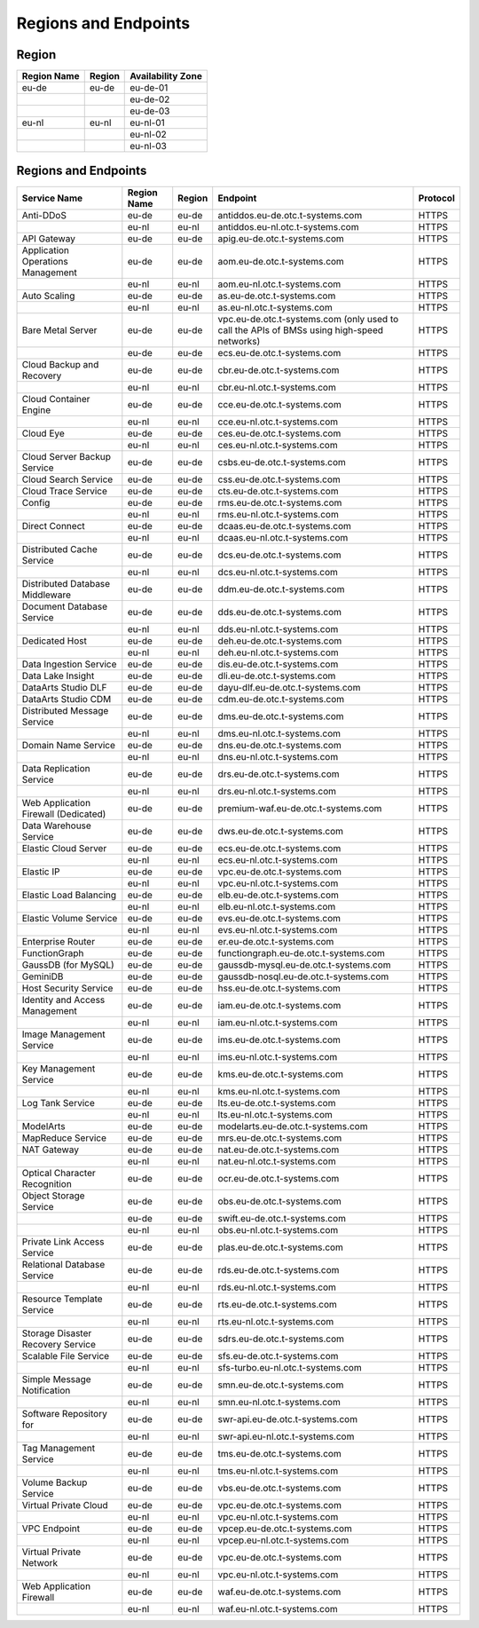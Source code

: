 Regions and Endpoints
=====================

Region
------

+-----------------+------------+-----------------------+
| **Region Name** | **Region** | **Availability Zone** |
+=================+============+=======================+
| eu-de           | eu-de      | eu-de-01              |
+-----------------+------------+-----------------------+
|                 |            | eu-de-02              |
+-----------------+------------+-----------------------+
|                 |            | eu-de-03              |
+-----------------+------------+-----------------------+
| eu-nl           | eu-nl      | eu-nl-01              |
+-----------------+------------+-----------------------+
|                 |            | eu-nl-02              |
+-----------------+------------+-----------------------+
|                 |            | eu-nl-03              |
+-----------------+------------+-----------------------+

Regions and Endpoints
---------------------

+-----------------------------+-----------------+------------+---------------------------------------+--------------+
| **Service Name**            | **Region Name** | **Region** | **Endpoint**                          | **Protocol** |
+=============================+=================+============+=======================================+==============+
| Anti-DDoS                   | eu-de           | eu-de      | antiddos.eu-de.otc.t-systems.com      | HTTPS        |
+-----------------------------+-----------------+------------+---------------------------------------+--------------+
|                             | eu-nl           | eu-nl      | antiddos.eu-nl.otc.t-systems.com      | HTTPS        |
+-----------------------------+-----------------+------------+---------------------------------------+--------------+
| API Gateway                 | eu-de           | eu-de      | apig.eu-de.otc.t-systems.com          | HTTPS        |
+-----------------------------+-----------------+------------+---------------------------------------+--------------+
| Application Operations      | eu-de           | eu-de      | aom.eu-de.otc.t-systems.com           | HTTPS        |
| Management                  |                 |            |                                       |              |
+-----------------------------+-----------------+------------+---------------------------------------+--------------+
|                             | eu-nl           | eu-nl      | aom.eu-nl.otc.t-systems.com           | HTTPS        |
+-----------------------------+-----------------+------------+---------------------------------------+--------------+
| Auto Scaling                | eu-de           | eu-de      | as.eu-de.otc.t-systems.com            | HTTPS        |
+-----------------------------+-----------------+------------+---------------------------------------+--------------+
|                             | eu-nl           | eu-nl      | as.eu-nl.otc.t-systems.com            | HTTPS        |
+-----------------------------+-----------------+------------+---------------------------------------+--------------+
| Bare Metal Server           | eu-de           | eu-de      | vpc.eu-de.otc.t-systems.com           | HTTPS        |
|                             |                 |            | (only used to call the APIs           |              |
|                             |                 |            | of BMSs using high-speed              |              |
|                             |                 |            | networks)                             |              |
+-----------------------------+-----------------+------------+---------------------------------------+--------------+
|                             | eu-de           | eu-de      | ecs.eu-de.otc.t-systems.com           | HTTPS        |
+-----------------------------+-----------------+------------+---------------------------------------+--------------+
| Cloud Backup and Recovery   | eu-de           | eu-de      | cbr.eu-de.otc.t-systems.com           | HTTPS        |
+-----------------------------+-----------------+------------+---------------------------------------+--------------+
|                             | eu-nl           | eu-nl      | cbr.eu-nl.otc.t-systems.com           | HTTPS        |
+-----------------------------+-----------------+------------+---------------------------------------+--------------+
| Cloud Container Engine      | eu-de           | eu-de      | cce.eu-de.otc.t-systems.com           | HTTPS        |
+-----------------------------+-----------------+------------+---------------------------------------+--------------+
|                             | eu-nl           | eu-nl      | cce.eu-nl.otc.t-systems.com           | HTTPS        |
+-----------------------------+-----------------+------------+---------------------------------------+--------------+
| Cloud Eye                   | eu-de           | eu-de      | ces.eu-de.otc.t-systems.com           | HTTPS        |
+-----------------------------+-----------------+------------+---------------------------------------+--------------+
|                             | eu-nl           | eu-nl      | ces.eu-nl.otc.t-systems.com           | HTTPS        |
+-----------------------------+-----------------+------------+---------------------------------------+--------------+
| Cloud Server Backup Service | eu-de           | eu-de      | csbs.eu-de.otc.t-systems.com          | HTTPS        |
+-----------------------------+-----------------+------------+---------------------------------------+--------------+
| Cloud Search Service        | eu-de           | eu-de      | css.eu-de.otc.t-systems.com           | HTTPS        |
+-----------------------------+-----------------+------------+---------------------------------------+--------------+
| Cloud Trace Service         | eu-de           | eu-de      | cts.eu-de.otc.t-systems.com           | HTTPS        |
+-----------------------------+-----------------+------------+---------------------------------------+--------------+
| Config                      | eu-de           | eu-de      | rms.eu-de.otc.t-systems.com           | HTTPS        |
+-----------------------------+-----------------+------------+---------------------------------------+--------------+
|                             | eu-nl           | eu-nl      | rms.eu-nl.otc.t-systems.com           | HTTPS        |
+-----------------------------+-----------------+------------+---------------------------------------+--------------+
| Direct Connect              | eu-de           | eu-de      | dcaas.eu-de.otc.t-systems.com         | HTTPS        |
+-----------------------------+-----------------+------------+---------------------------------------+--------------+
|                             | eu-nl           | eu-nl      | dcaas.eu-nl.otc.t-systems.com         | HTTPS        |
+-----------------------------+-----------------+------------+---------------------------------------+--------------+
| Distributed Cache Service   | eu-de           | eu-de      | dcs.eu-de.otc.t-systems.com           | HTTPS        |
+-----------------------------+-----------------+------------+---------------------------------------+--------------+
|                             | eu-nl           | eu-nl      | dcs.eu-nl.otc.t-systems.com           | HTTPS        |
+-----------------------------+-----------------+------------+---------------------------------------+--------------+
| Distributed Database        | eu-de           | eu-de      | ddm.eu-de.otc.t-systems.com           | HTTPS        |
| Middleware                  |                 |            |                                       |              |
+-----------------------------+-----------------+------------+---------------------------------------+--------------+
| Document Database Service   | eu-de           | eu-de      | dds.eu-de.otc.t-systems.com           | HTTPS        |
+-----------------------------+-----------------+------------+---------------------------------------+--------------+
|                             | eu-nl           | eu-nl      | dds.eu-nl.otc.t-systems.com           | HTTPS        |
+-----------------------------+-----------------+------------+---------------------------------------+--------------+
| Dedicated Host              | eu-de           | eu-de      | deh.eu-de.otc.t-systems.com           | HTTPS        |
+-----------------------------+-----------------+------------+---------------------------------------+--------------+
|                             | eu-nl           | eu-nl      | deh.eu-nl.otc.t-systems.com           | HTTPS        |
+-----------------------------+-----------------+------------+---------------------------------------+--------------+
| Data Ingestion Service      | eu-de           | eu-de      | dis.eu-de.otc.t-systems.com           | HTTPS        |
+-----------------------------+-----------------+------------+---------------------------------------+--------------+
| Data Lake Insight           | eu-de           | eu-de      | dli.eu-de.otc.t-systems.com           | HTTPS        |
+-----------------------------+-----------------+------------+---------------------------------------+--------------+
| DataArts Studio DLF         | eu-de           | eu-de      | dayu-dlf.eu-de.otc.t-systems.com      | HTTPS        |
+-----------------------------+-----------------+------------+---------------------------------------+--------------+
| DataArts Studio CDM         | eu-de           | eu-de      | cdm.eu-de.otc.t-systems.com           | HTTPS        |
+-----------------------------+-----------------+------------+---------------------------------------+--------------+
| Distributed Message Service | eu-de           | eu-de      | dms.eu-de.otc.t-systems.com           | HTTPS        |
+-----------------------------+-----------------+------------+---------------------------------------+--------------+
|                             | eu-nl           | eu-nl      | dms.eu-nl.otc.t-systems.com           | HTTPS        |
+-----------------------------+-----------------+------------+---------------------------------------+--------------+
| Domain Name Service         | eu-de           | eu-de      | dns.eu-de.otc.t-systems.com           | HTTPS        |
+-----------------------------+-----------------+------------+---------------------------------------+--------------+
|                             | eu-nl           | eu-nl      | dns.eu-nl.otc.t-systems.com           | HTTPS        |
+-----------------------------+-----------------+------------+---------------------------------------+--------------+
| Data Replication Service    | eu-de           | eu-de      | drs.eu-de.otc.t-systems.com           | HTTPS        |
+-----------------------------+-----------------+------------+---------------------------------------+--------------+
|                             | eu-nl           | eu-nl      | drs.eu-nl.otc.t-systems.com           | HTTPS        |
+-----------------------------+-----------------+------------+---------------------------------------+--------------+
| Web Application Firewall    | eu-de           | eu-de      | premium-waf.eu-de.otc.t-systems.com   | HTTPS        |
| (Dedicated)                 |                 |            |                                       |              |
+-----------------------------+-----------------+------------+---------------------------------------+--------------+
| Data Warehouse Service      | eu-de           | eu-de      | dws.eu-de.otc.t-systems.com           | HTTPS        |
+-----------------------------+-----------------+------------+---------------------------------------+--------------+
| Elastic Cloud Server        | eu-de           | eu-de      | ecs.eu-de.otc.t-systems.com           | HTTPS        |
+-----------------------------+-----------------+------------+---------------------------------------+--------------+
|                             | eu-nl           | eu-nl      | ecs.eu-nl.otc.t-systems.com           | HTTPS        |
+-----------------------------+-----------------+------------+---------------------------------------+--------------+
| Elastic IP                  | eu-de           | eu-de      | vpc.eu-de.otc.t-systems.com           | HTTPS        |
+-----------------------------+-----------------+------------+---------------------------------------+--------------+
|                             | eu-nl           | eu-nl      | vpc.eu-nl.otc.t-systems.com           | HTTPS        |
+-----------------------------+-----------------+------------+---------------------------------------+--------------+
| Elastic Load Balancing      | eu-de           | eu-de      | elb.eu-de.otc.t-systems.com           | HTTPS        |
+-----------------------------+-----------------+------------+---------------------------------------+--------------+
|                             | eu-nl           | eu-nl      | elb.eu-nl.otc.t-systems.com           | HTTPS        |
+-----------------------------+-----------------+------------+---------------------------------------+--------------+
| Elastic Volume Service      | eu-de           | eu-de      | evs.eu-de.otc.t-systems.com           | HTTPS        |
+-----------------------------+-----------------+------------+---------------------------------------+--------------+
|                             | eu-nl           | eu-nl      | evs.eu-nl.otc.t-systems.com           | HTTPS        |
+-----------------------------+-----------------+------------+---------------------------------------+--------------+
| Enterprise Router           | eu-de           | eu-de      | er.eu-de.otc.t-systems.com            | HTTPS        |
+-----------------------------+-----------------+------------+---------------------------------------+--------------+
| FunctionGraph               | eu-de           | eu-de      | functiongraph.eu-de.otc.t-systems.com | HTTPS        |
+-----------------------------+-----------------+------------+---------------------------------------+--------------+
| GaussDB (for MySQL)         | eu-de           | eu-de      | gaussdb-mysql.eu-de.otc.t-systems.com | HTTPS        |
+-----------------------------+-----------------+------------+---------------------------------------+--------------+
| GeminiDB                    | eu-de           | eu-de      | gaussdb-nosql.eu-de.otc.t-systems.com | HTTPS        |
+-----------------------------+-----------------+------------+---------------------------------------+--------------+
| Host Security Service       | eu-de           | eu-de      | hss.eu-de.otc.t-systems.com           | HTTPS        |
+-----------------------------+-----------------+------------+---------------------------------------+--------------+
| Identity and Access         | eu-de           | eu-de      | iam.eu-de.otc.t-systems.com           | HTTPS        |
| Management                  |                 |            |                                       |              |
+-----------------------------+-----------------+------------+---------------------------------------+--------------+
|                             | eu-nl           | eu-nl      | iam.eu-nl.otc.t-systems.com           | HTTPS        |
+-----------------------------+-----------------+------------+---------------------------------------+--------------+
| Image Management Service    | eu-de           | eu-de      | ims.eu-de.otc.t-systems.com           | HTTPS        |
+-----------------------------+-----------------+------------+---------------------------------------+--------------+
|                             | eu-nl           | eu-nl      | ims.eu-nl.otc.t-systems.com           | HTTPS        |
+-----------------------------+-----------------+------------+---------------------------------------+--------------+
| Key Management Service      | eu-de           | eu-de      | kms.eu-de.otc.t-systems.com           | HTTPS        |
+-----------------------------+-----------------+------------+---------------------------------------+--------------+
|                             | eu-nl           | eu-nl      | kms.eu-nl.otc.t-systems.com           | HTTPS        |
+-----------------------------+-----------------+------------+---------------------------------------+--------------+
| Log Tank Service            | eu-de           | eu-de      | lts.eu-de.otc.t-systems.com           | HTTPS        |
+-----------------------------+-----------------+------------+---------------------------------------+--------------+
|                             | eu-nl           | eu-nl      | lts.eu-nl.otc.t-systems.com           | HTTPS        |
+-----------------------------+-----------------+------------+---------------------------------------+--------------+
| ModelArts                   | eu-de           | eu-de      | modelarts.eu-de.otc.t-systems.com     | HTTPS        |
+-----------------------------+-----------------+------------+---------------------------------------+--------------+
| MapReduce Service           | eu-de           | eu-de      | mrs.eu-de.otc.t-systems.com           | HTTPS        |
+-----------------------------+-----------------+------------+---------------------------------------+--------------+
| NAT Gateway                 | eu-de           | eu-de      | nat.eu-de.otc.t-systems.com           | HTTPS        |
+-----------------------------+-----------------+------------+---------------------------------------+--------------+
|                             | eu-nl           | eu-nl      | nat.eu-nl.otc.t-systems.com           | HTTPS        |
+-----------------------------+-----------------+------------+---------------------------------------+--------------+
| Optical Character           | eu-de           | eu-de      | ocr.eu-de.otc.t-systems.com           | HTTPS        |
| Recognition                 |                 |            |                                       |              |
+-----------------------------+-----------------+------------+---------------------------------------+--------------+
| Object Storage Service      | eu-de           | eu-de      | obs.eu-de.otc.t-systems.com           | HTTPS        |
+-----------------------------+-----------------+------------+---------------------------------------+--------------+
|                             | eu-de           | eu-de      | swift.eu-de.otc.t-systems.com         | HTTPS        |
+-----------------------------+-----------------+------------+---------------------------------------+--------------+
|                             | eu-nl           | eu-nl      | obs.eu-nl.otc.t-systems.com           | HTTPS        |
+-----------------------------+-----------------+------------+---------------------------------------+--------------+
| Private Link Access Service | eu-de           | eu-de      | plas.eu-de.otc.t-systems.com          | HTTPS        |
+-----------------------------+-----------------+------------+---------------------------------------+--------------+
| Relational Database Service | eu-de           | eu-de      | rds.eu-de.otc.t-systems.com           | HTTPS        |
+-----------------------------+-----------------+------------+---------------------------------------+--------------+
|                             | eu-nl           | eu-nl      | rds.eu-nl.otc.t-systems.com           | HTTPS        |
+-----------------------------+-----------------+------------+---------------------------------------+--------------+
| Resource Template Service   | eu-de           | eu-de      | rts.eu-de.otc.t-systems.com           | HTTPS        |
+-----------------------------+-----------------+------------+---------------------------------------+--------------+
|                             | eu-nl           | eu-nl      | rts.eu-nl.otc.t-systems.com           | HTTPS        |
+-----------------------------+-----------------+------------+---------------------------------------+--------------+
| Storage Disaster Recovery   | eu-de           | eu-de      | sdrs.eu-de.otc.t-systems.com          | HTTPS        |
| Service                     |                 |            |                                       |              |
+-----------------------------+-----------------+------------+---------------------------------------+--------------+
| Scalable File Service       | eu-de           | eu-de      | sfs.eu-de.otc.t-systems.com           | HTTPS        |
+-----------------------------+-----------------+------------+---------------------------------------+--------------+
|                             | eu-nl           | eu-nl      | sfs-turbo.eu-nl.otc.t-systems.com     | HTTPS        |
+-----------------------------+-----------------+------------+---------------------------------------+--------------+
| Simple Message Notification | eu-de           | eu-de      | smn.eu-de.otc.t-systems.com           | HTTPS        |
+-----------------------------+-----------------+------------+---------------------------------------+--------------+
|                             | eu-nl           | eu-nl      | smn.eu-nl.otc.t-systems.com           | HTTPS        |
+-----------------------------+-----------------+------------+---------------------------------------+--------------+
| Software Repository for     | eu-de           | eu-de      | swr-api.eu-de.otc.t-systems.com       | HTTPS        |
+-----------------------------+-----------------+------------+---------------------------------------+--------------+
|                             | eu-nl           | eu-nl      | swr-api.eu-nl.otc.t-systems.com       | HTTPS        |
+-----------------------------+-----------------+------------+---------------------------------------+--------------+
| Tag Management Service      | eu-de           | eu-de      | tms.eu-de.otc.t-systems.com           | HTTPS        |
+-----------------------------+-----------------+------------+---------------------------------------+--------------+
|                             | eu-nl           | eu-nl      | tms.eu-nl.otc.t-systems.com           | HTTPS        |
+-----------------------------+-----------------+------------+---------------------------------------+--------------+
| Volume Backup Service       | eu-de           | eu-de      | vbs.eu-de.otc.t-systems.com           | HTTPS        |
+-----------------------------+-----------------+------------+---------------------------------------+--------------+
| Virtual Private Cloud       | eu-de           | eu-de      | vpc.eu-de.otc.t-systems.com           | HTTPS        |
+-----------------------------+-----------------+------------+---------------------------------------+--------------+
|                             | eu-nl           | eu-nl      | vpc.eu-nl.otc.t-systems.com           | HTTPS        |
+-----------------------------+-----------------+------------+---------------------------------------+--------------+
| VPC Endpoint                | eu-de           | eu-de      | vpcep.eu-de.otc.t-systems.com         | HTTPS        |
+-----------------------------+-----------------+------------+---------------------------------------+--------------+
|                             | eu-nl           | eu-nl      | vpcep.eu-nl.otc.t-systems.com         | HTTPS        |
+-----------------------------+-----------------+------------+---------------------------------------+--------------+
| Virtual Private Network     | eu-de           | eu-de      | vpc.eu-de.otc.t-systems.com           | HTTPS        |
+-----------------------------+-----------------+------------+---------------------------------------+--------------+
|                             | eu-nl           | eu-nl      | vpc.eu-nl.otc.t-systems.com           | HTTPS        |
+-----------------------------+-----------------+------------+---------------------------------------+--------------+
| Web Application Firewall    | eu-de           | eu-de      | waf.eu-de.otc.t-systems.com           | HTTPS        |
+-----------------------------+-----------------+------------+---------------------------------------+--------------+
|                             | eu-nl           | eu-nl      | waf.eu-nl.otc.t-systems.com           | HTTPS        |
+-----------------------------+-----------------+------------+---------------------------------------+--------------+
